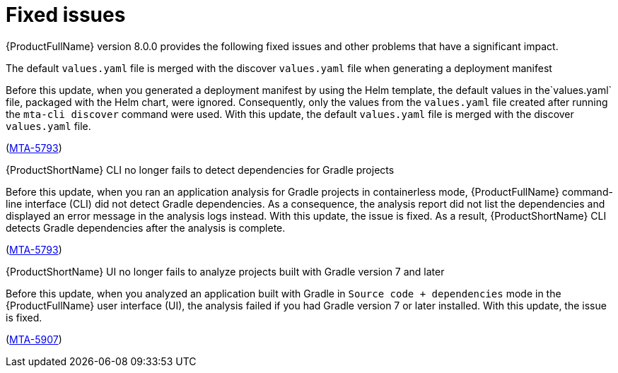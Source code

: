 :_newdoc-version: 2.18.5
:_template-generated: 2025-08-07
:_mod-docs-content-type: REFERENCE

[id="fixed-issues-8-0_{context}"]
= Fixed issues

[role="_abstract"]
{ProductFullName} version 8.0.0 provides the following fixed issues and other problems that have a significant impact. 

.The default `values.yaml` file is merged with the discover `values.yaml` file when generating a deployment manifest

Before this update, when you generated a deployment manifest by using the Helm template, the default values in the`values.yaml` file, packaged with the Helm chart, were ignored. Consequently, only the values from the `values.yaml` file created after running the `mta-cli discover` command were used. With this update, the default `values.yaml` file is merged with the discover `values.yaml` file.

(link:https://issues.redhat.com/browse/MTA-5793[MTA-5793])


.{ProductShortName} CLI no longer fails to detect dependencies for Gradle projects

Before this update, when you ran an application analysis for Gradle projects in containerless mode, {ProductFullName} command-line interface (CLI) did not detect Gradle dependencies. As a consequence, the analysis report did not list the dependencies and displayed an error message in the analysis logs instead. With this update, the issue is fixed. As a result, {ProductShortName} CLI detects Gradle dependencies after the analysis is complete.

(link:https://issues.redhat.com/browse/MTA-4033[MTA-5793])


.{ProductShortName} UI no longer fails to analyze projects built with Gradle version 7 and later

Before this update, when you analyzed an application built with Gradle in `Source code + dependencies` mode in the {ProductFullName} user interface (UI), the analysis  failed if you had Gradle version 7 or later installed. With this update, the issue is fixed.

(link:https://issues.redhat.com/browse/MTA-5907[MTA-5907])


